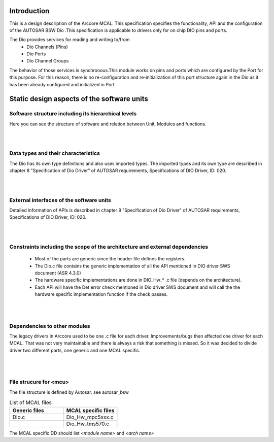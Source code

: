 
Introduction
==============

This is a design description of the Arccore MCAL.
This specification specifies the functionality, API and the configuration of the AUTOSAR BSW Dio .This specification is applicable to drivers only for on chip DIO pins and ports.

The Dio provides services for reading and writing to/from
 * Dio Channels (Pins)
 * Dio Ports
 * Dio Channel Groups

The behavior of those services is synchronous.This module works on pins and ports which are configured by the Port for this purpose. 
For this reason, there is no re-configuration and re-initialization of this port structure again in the Dio as it has been already configured and initialized in Port.

 

Static design aspects of the software units
==================================================



Software structure including its hierarchical levels
------------------------------------------------------------
Here you can see the structure of software and relation between Unit, Modules and functions.

 
.. image:: pictures/DIOSoftware_Structure1.png
|
|
Data types and their characteristics
----------------------------------------
The Dio has its own type definitions and also uses imported types.
The imported types and its own type are described in chapter 8 "Specification of Dio Driver" of AUTOSAR requirements, Specifications of DIO Driver, ID: 020.

|
|
External interfaces of the software units
------------------------------------------------
Detailed information of APIs is described in chapter 8 "Specification of Dio Driver" of AUTOSAR requirements, Specifications of DIO Driver, ID: 020.

|
|
Constraints including the scope of the architecture and external dependencies
-----------------------------------------------------------------------------------
 * Most of the parts are generic since the header file defines the registers.
 * The Dio.c file contains the generic implementation of all the API mentioned in DIO driver SWS document (ASR 4.3.0)
 * The hardware specific implementations are done in DIO_Hw_* .c file (depends on the architecture).
 * Each API will have the Det error check mentioned in Dio driver SWS document and will call the the hardware specific implementation function if the check passes.

|
|
Dependencies to other modules
--------------------------------

The legacy drivers in Arccore used to be one .c file for each driver. 
Improvements/bugs then affected one driver for each MCAL.
That was not very maintainable and there is always a risk that something is missed.
So it was decided to divide driver two different parts, one generic and one MCAL specific.
 |
 |
File strucure for <mcu>
--------------------------------

The file structure is defined by Autosar. see autosar_bsw


.. list-table:: List of MCAL files
  :widths: 50  50
  :header-rows: 1
  :align: left

  * - Generic files
    - MCAL specific files
  * - Dio.c
    - Dio_Hw_mpc5xxx.c
  * - 
    - Dio_Hw_tms570.c




The MCAL specific DD should list *<module name>* and *<arch name>*










